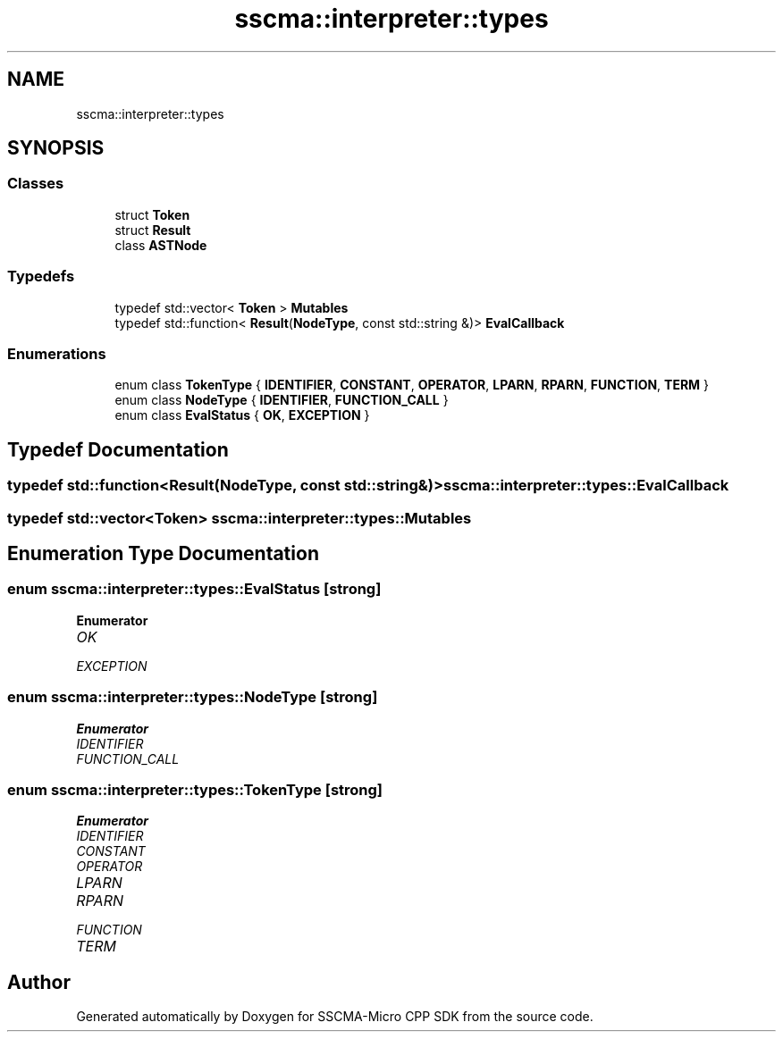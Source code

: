 .TH "sscma::interpreter::types" 3 "Sun Sep 17 2023" "Version v2023.09.15" "SSCMA-Micro CPP SDK" \" -*- nroff -*-
.ad l
.nh
.SH NAME
sscma::interpreter::types
.SH SYNOPSIS
.br
.PP
.SS "Classes"

.in +1c
.ti -1c
.RI "struct \fBToken\fP"
.br
.ti -1c
.RI "struct \fBResult\fP"
.br
.ti -1c
.RI "class \fBASTNode\fP"
.br
.in -1c
.SS "Typedefs"

.in +1c
.ti -1c
.RI "typedef std::vector< \fBToken\fP > \fBMutables\fP"
.br
.ti -1c
.RI "typedef std::function< \fBResult\fP(\fBNodeType\fP, const std::string &)> \fBEvalCallback\fP"
.br
.in -1c
.SS "Enumerations"

.in +1c
.ti -1c
.RI "enum class \fBTokenType\fP { \fBIDENTIFIER\fP, \fBCONSTANT\fP, \fBOPERATOR\fP, \fBLPARN\fP, \fBRPARN\fP, \fBFUNCTION\fP, \fBTERM\fP }"
.br
.ti -1c
.RI "enum class \fBNodeType\fP { \fBIDENTIFIER\fP, \fBFUNCTION_CALL\fP }"
.br
.ti -1c
.RI "enum class \fBEvalStatus\fP { \fBOK\fP, \fBEXCEPTION\fP }"
.br
.in -1c
.SH "Typedef Documentation"
.PP 
.SS "typedef std::function<\fBResult\fP(\fBNodeType\fP, const std::string&)> \fBsscma::interpreter::types::EvalCallback\fP"

.SS "typedef std::vector<\fBToken\fP> \fBsscma::interpreter::types::Mutables\fP"

.SH "Enumeration Type Documentation"
.PP 
.SS "enum \fBsscma::interpreter::types::EvalStatus\fP\fC [strong]\fP"

.PP
\fBEnumerator\fP
.in +1c
.TP
\fB\fIOK \fP\fP
.TP
\fB\fIEXCEPTION \fP\fP
.SS "enum \fBsscma::interpreter::types::NodeType\fP\fC [strong]\fP"

.PP
\fBEnumerator\fP
.in +1c
.TP
\fB\fIIDENTIFIER \fP\fP
.TP
\fB\fIFUNCTION_CALL \fP\fP
.SS "enum \fBsscma::interpreter::types::TokenType\fP\fC [strong]\fP"

.PP
\fBEnumerator\fP
.in +1c
.TP
\fB\fIIDENTIFIER \fP\fP
.TP
\fB\fICONSTANT \fP\fP
.TP
\fB\fIOPERATOR \fP\fP
.TP
\fB\fILPARN \fP\fP
.TP
\fB\fIRPARN \fP\fP
.TP
\fB\fIFUNCTION \fP\fP
.TP
\fB\fITERM \fP\fP
.SH "Author"
.PP 
Generated automatically by Doxygen for SSCMA-Micro CPP SDK from the source code\&.
